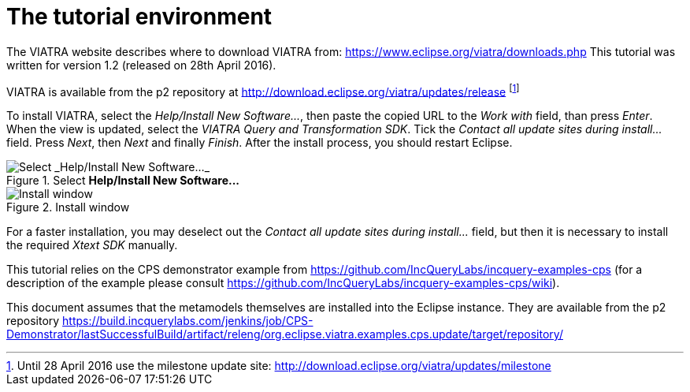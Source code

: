 = The tutorial environment
ifdef::env-github,env-browser[:outfilesuffix: .adoc]
ifndef::rootdir[:rootdir: ./]
ifndef::source-highlighter[:source-highlighter: coderay]
:imagesdir: {rootdir}

The VIATRA website describes where to download VIATRA from: https://www.eclipse.org/viatra/downloads.php This tutorial was written for version 1.2 (released on 28th April 2016).

VIATRA is available from the p2 repository at http://download.eclipse.org/viatra/updates/release footnote:[Until 28 April 2016 use the milestone update site: http://download.eclipse.org/viatra/updates/milestone]

To install VIATRA, select the _Help/Install New Software\..._, then paste the copied URL to the _Work with_ field, than press _Enter_. When the view is updated, select the _VIATRA Query and Transformation SDK_. Tick the _Contact all update sites during install\..._ field. Press _Next_, then _Next_ and finally _Finish_.
After the install process, you should restart Eclipse.

.Select *Help/Install New Software\...*
image::screenshots/install.png[Select _Help/Install New Software..._]


.Install window
image::screenshots/install2.png[Install window]

For a faster installation, you may deselect out the _Contact all update sites during install\..._ field, but then it is necessary to install the required _Xtext SDK_ manually.

This tutorial relies on the CPS demonstrator example from https://github.com/IncQueryLabs/incquery-examples-cps (for a description of the example please consult https://github.com/IncQueryLabs/incquery-examples-cps/wiki).

This document assumes that the metamodels themselves are installed into the Eclipse instance. They are available from the p2 repository https://build.incquerylabs.com/jenkins/job/CPS-Demonstrator/lastSuccessfulBuild/artifact/releng/org.eclipse.viatra.examples.cps.update/target/repository/
